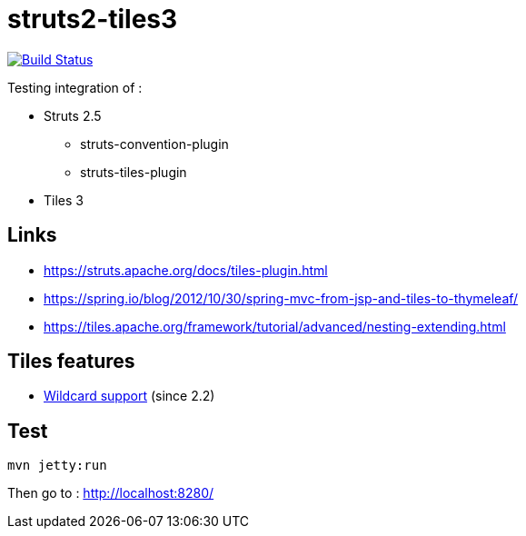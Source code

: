 = struts2-tiles3

image:https://travis-ci.org/ghusta/struts2-tiles3.svg?branch=master["Build Status", link="https://travis-ci.org/ghusta/struts2-tiles3"]

Testing integration of :

* Struts 2.5
    ** struts-convention-plugin
    ** struts-tiles-plugin
* Tiles 3

== Links

* https://struts.apache.org/docs/tiles-plugin.html[https://struts.apache.org/docs/tiles-plugin.html]
* https://spring.io/blog/2012/10/30/spring-mvc-from-jsp-and-tiles-to-thymeleaf/[https://spring.io/blog/2012/10/30/spring-mvc-from-jsp-and-tiles-to-thymeleaf/]
* https://tiles.apache.org/framework/tutorial/advanced/nesting-extending.html[https://tiles.apache.org/framework/tutorial/advanced/nesting-extending.html]

== Tiles features

* https://tiles.apache.org/framework/tutorial/advanced/wildcard.html[Wildcard support] (since 2.2)

== Test

    mvn jetty:run

Then go to : http://localhost:8280/
